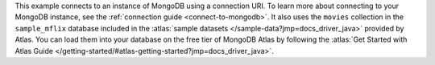 This example connects to an instance of MongoDB using a connection URI. To learn
more about connecting to your MongoDB instance, see the :ref:`connection guide
<connect-to-mongodb>`. It also uses the ``movies`` collection in the
``sample_mflix`` database included in the :atlas:`sample datasets
</sample-data?jmp=docs_driver_java>` provided by Atlas. You can load them into
your database on the free tier of MongoDB Atlas by following the :atlas:`Get
Started with Atlas Guide
</getting-started/#atlas-getting-started?jmp=docs_driver_java>`.